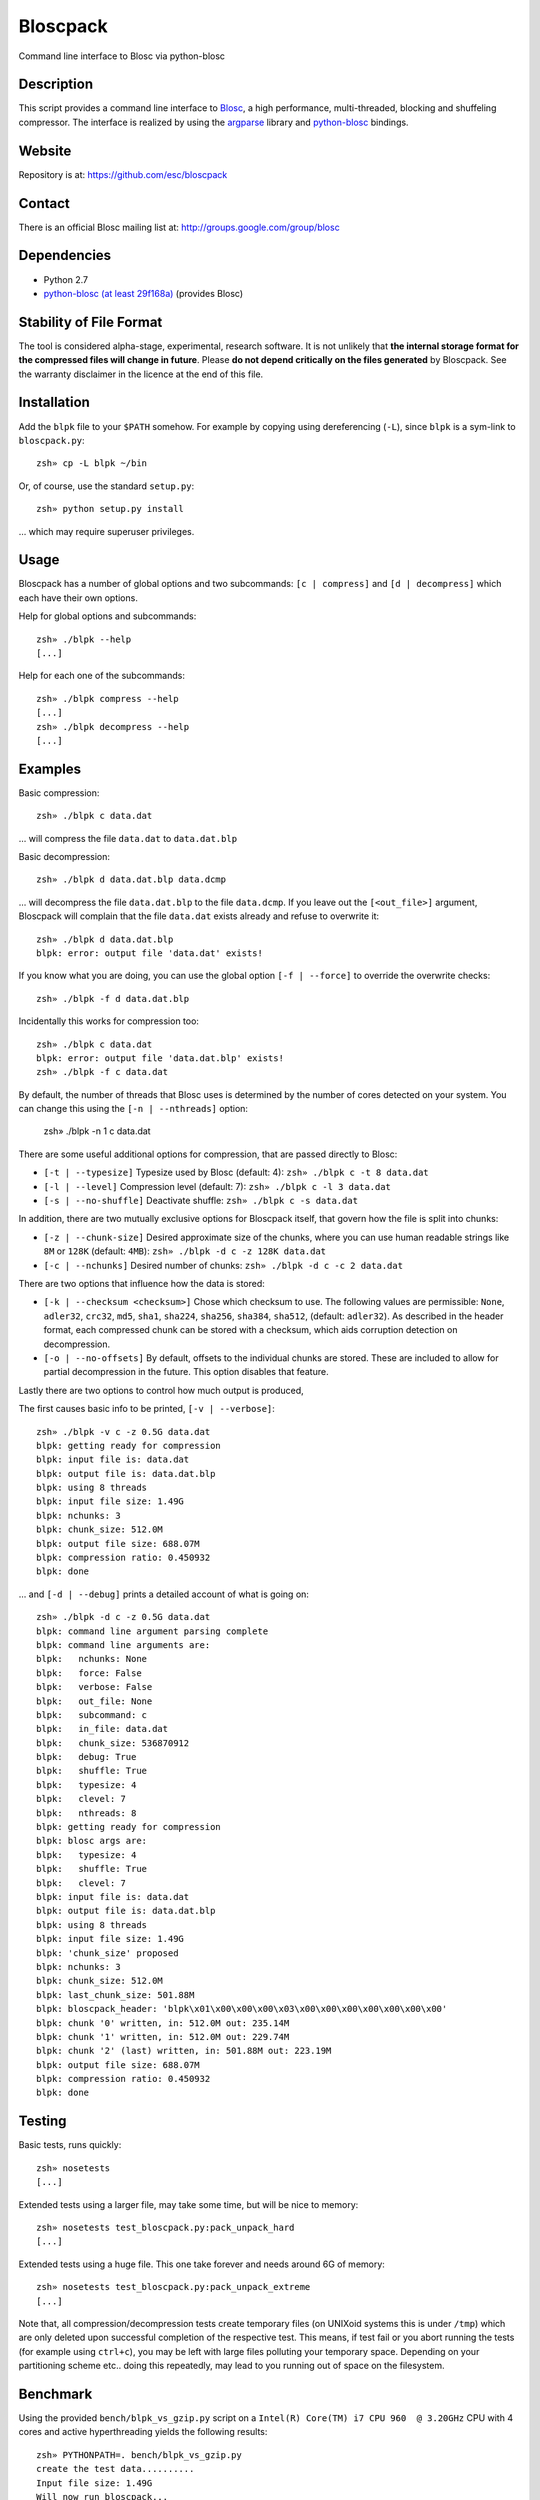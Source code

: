 Bloscpack
=========

Command line interface to Blosc via python-blosc

Description
-----------

This script provides a command line interface to
`Blosc <http://blosc.pytables.org/trac>`_, a high performance, multi-threaded,
blocking and shuffeling compressor. The interface is realized by using the
`argparse <http://docs.python.org/dev/library/argparse.html>`_ library
and `python-blosc <https://github.com/FrancescAlted/python-blosc>`_ bindings.

Website
-------

Repository is at: https://github.com/esc/bloscpack

Contact
-------

There is an official Blosc mailing list at: http://groups.google.com/group/blosc

Dependencies
------------

* Python 2.7
* `python-blosc (at least 29f168a) <https://github.com/FrancescAlted/python-blosc>`_ (provides Blosc)

Stability of File Format
------------------------

The tool is considered alpha-stage, experimental, research software. It is not
unlikely that **the internal storage format for the compressed files will
change in future**. Please **do not depend critically on the files generated**
by Bloscpack. See the warranty disclaimer in the licence at the end of this
file.

Installation
------------

Add the ``blpk`` file to your ``$PATH`` somehow. For example by copying using
dereferencing (``-L``), since ``blpk`` is a sym-link to ``bloscpack.py``::

    zsh» cp -L blpk ~/bin

Or, of course, use the standard ``setup.py``::

    zsh» python setup.py install

... which may require superuser privileges.

Usage
-----

Bloscpack has a number of global options and two subcommands: ``[c |
compress]`` and ``[d | decompress]`` which each have their own options.


Help for global options and subcommands::

    zsh» ./blpk --help
    [...]

Help for each one of the subcommands::

    zsh» ./blpk compress --help
    [...]
    zsh» ./blpk decompress --help
    [...]

Examples
--------

Basic compression::

    zsh» ./blpk c data.dat

... will compress the file ``data.dat`` to ``data.dat.blp``

Basic decompression::

    zsh» ./blpk d data.dat.blp data.dcmp

... will decompress the file ``data.dat.blp`` to the file ``data.dcmp``. If you
leave out the ``[<out_file>]`` argument, Bloscpack will complain that the file
``data.dat`` exists already and refuse to overwrite it::

    zsh» ./blpk d data.dat.blp
    blpk: error: output file 'data.dat' exists!

If you know what you are doing, you can use the global option ``[-f |
--force]`` to override the overwrite checks::

    zsh» ./blpk -f d data.dat.blp

Incidentally this works for compression too::

    zsh» ./blpk c data.dat
    blpk: error: output file 'data.dat.blp' exists!
    zsh» ./blpk -f c data.dat

By default, the number of threads that Blosc uses is determined by the number
of cores detected on your system. You can change this using the ``[-n |
--nthreads]`` option:

    zsh» ./blpk -n 1 c data.dat

There are some useful additional options for compression, that are passed
directly to Blosc:

* ``[-t | --typesize]``
  Typesize used by Blosc (default: 4):
  ``zsh» ./blpk c -t 8 data.dat``
* ``[-l | --level]``
  Compression level (default: 7):
  ``zsh» ./blpk c -l 3 data.dat``
* ``[-s | --no-shuffle]``
  Deactivate shuffle:
  ``zsh» ./blpk c -s data.dat``

In addition, there are two mutually exclusive options for Bloscpack itself,
that govern how the file is split into chunks:

* ``[-z | --chunk-size]``
  Desired approximate size of the chunks, where you can use human readable
  strings like ``8M`` or ``128K`` (default: ``4MB``):
  ``zsh» ./blpk -d c -z 128K data.dat``
* ``[-c | --nchunks]``
  Desired number of chunks:
  ``zsh» ./blpk -d c -c 2 data.dat``

There are two options that influence how the data is stored:

* ``[-k | --checksum <checksum>]``
  Chose which checksum to use. The following values are permissible:
  ``None``, ``adler32``, ``crc32``, ``md5``,
  ``sha1``, ``sha224``, ``sha256``, ``sha384``,
  ``sha512``, (default: ``adler32``). As described in the header format, each
  compressed chunk can be stored with a checksum, which aids corruption
  detection on decompression.

* ``[-o | --no-offsets]``
  By default, offsets to the individual chunks are stored. These are included
  to allow for partial decompression in the future. This option disables that
  feature.

Lastly there are two options to control how much output is produced,

The first causes basic info to be printed, ``[-v | --verbose]``::

    zsh» ./blpk -v c -z 0.5G data.dat
    blpk: getting ready for compression
    blpk: input file is: data.dat
    blpk: output file is: data.dat.blp
    blpk: using 8 threads
    blpk: input file size: 1.49G
    blpk: nchunks: 3
    blpk: chunk_size: 512.0M
    blpk: output file size: 688.07M
    blpk: compression ratio: 0.450932
    blpk: done

... and ``[-d | --debug]`` prints a detailed account of what is going on::

    zsh» ./blpk -d c -z 0.5G data.dat
    blpk: command line argument parsing complete
    blpk: command line arguments are:
    blpk:   nchunks: None
    blpk:   force: False
    blpk:   verbose: False
    blpk:   out_file: None
    blpk:   subcommand: c
    blpk:   in_file: data.dat
    blpk:   chunk_size: 536870912
    blpk:   debug: True
    blpk:   shuffle: True
    blpk:   typesize: 4
    blpk:   clevel: 7
    blpk:   nthreads: 8
    blpk: getting ready for compression
    blpk: blosc args are:
    blpk:   typesize: 4
    blpk:   shuffle: True
    blpk:   clevel: 7
    blpk: input file is: data.dat
    blpk: output file is: data.dat.blp
    blpk: using 8 threads
    blpk: input file size: 1.49G
    blpk: 'chunk_size' proposed
    blpk: nchunks: 3
    blpk: chunk_size: 512.0M
    blpk: last_chunk_size: 501.88M
    blpk: bloscpack_header: 'blpk\x01\x00\x00\x00\x03\x00\x00\x00\x00\x00\x00\x00'
    blpk: chunk '0' written, in: 512.0M out: 235.14M
    blpk: chunk '1' written, in: 512.0M out: 229.74M
    blpk: chunk '2' (last) written, in: 501.88M out: 223.19M
    blpk: output file size: 688.07M
    blpk: compression ratio: 0.450932
    blpk: done

Testing
-------

Basic tests, runs quickly::

    zsh» nosetests
    [...]

Extended tests using a larger file, may take some time, but will be nice to
memory::

    zsh» nosetests test_bloscpack.py:pack_unpack_hard
    [...]

Extended tests using a huge file. This one take forever and needs around 6G of
memory::

    zsh» nosetests test_bloscpack.py:pack_unpack_extreme
    [...]

Note that, all compression/decompression tests create temporary files (on
UNIXoid systems this is under ``/tmp``) which are only deleted upon successful
completion of the respective test. This means, if test fail or you abort
running the tests (for example using ``ctrl+c``), you may be left with large
files polluting your temporary space. Depending on your partitioning scheme
etc.. doing this repeatedly, may lead to you running out of space on the
filesystem.

Benchmark
---------

Using the provided ``bench/blpk_vs_gzip.py`` script on a ``Intel(R) Core(TM) i7
CPU 960  @ 3.20GHz`` CPU with 4 cores and active hyperthreading yields the
following results::

    zsh» PYTHONPATH=. bench/blpk_vs_gzip.py
    create the test data..........
    Input file size: 1.49G
    Will now run bloscpack...
    Time: 6.69 seconds
    Output file size: 557.93M
    Ratio: 0.37
    Will now run gzip...
    Time: 141.38 seconds
    Output file size: 924.05M
    Ratio: 0.61

As was expected from previous benchmarks of Blosc using the python-blosc
bindings, Blosc is both much faster and has a better compression ratio for this
kind of structured data.

Implementation Details
----------------------

The input is split into chunks since a) we wish to put less stress on main
memory and b) because Blosc has a buffer limit of 2GB (May 2012). By default
the chunk-size is a moderate ``1MB`` which should be fine, even for less
powerful machines. The last chunk always contains the remainder and has thus
size either equal too or less than the rest of the chunks.

Bloscpack adds an 16 byte header to a compressed file, which consists of a 4
byte magic string, ``blpk``, a single byte little-endian unsigned integer which
designates the file format version, three reserved bytes and lastly an 8 byte
little-endian signed integer encoding how many chunks there are. The value of
``-1`` is reserved for designating files that have been created without initial
knowledge of the number of chunks, for example in a streaming scenario. In
terms overhead, this means that for a given file Bloscpack will add a total of
16 bytes for itself and 16 bytes for each chunk compressed by Blosc. See also:
the docstring of ``create_bloscpack_header()``.

Effectively, storing the number of chunks as a signed 8 byte integer, limits
the number of chunks to ``2**63-1 = 9223372036854775807``, but this should not
be relevant in practice, since, even with the moderate default value of ``1MB``
for chunk-size, we can still stores files as large as ``8ZB``(!) Given that
in 2012 the maximum size of a single file in the Zettabye File System (zfs) is
``16EB``, Bloscpack should be safe for a few more years.

TODO
----

* possibly provide a BloscPackFile abstraction, like GzipFile
* document library usage
* --equal-size argument to create large chunks of equal size
* --max-size to create the largest possible chunks, regardless of input size
* subcommand e or estimate to estimate the size of the uncompressed data.
* add --raw-input and --raw-output switches to allow stuff like:
  cat file | blpk --raw-input --raw-output compress > file.blp
* fix the typesize default argument, possibly make it platform dependent
* since we now have potentially small chunks, the progressbar becomes relevant
  again
* configuration file to store commonly used options on a given machine
* check Python 3.x compatibility
* make a note in the README that the chunk-size benchmark can be used to tune

Changelog
---------

* v0.1.1     - Sun Jul 15 2012

    * Fix the memory issue with the tests
    * Two new suites: ``hard`` and ``extreme``
    * Minor typo fixes and corrections

* v0.1.0     - Thu Jun 14 2012

    * Freeze the first 8 bytes of the header (hopefully for ever)
    * Fail to decompress on non-matching format version
    * Minor typo fixes and corrections

* v0.1.0-rc3 - Tue Jun 12 2012

    * Limit the chunk-size benchmark to a narrower range
    * After more careful experiments, a default chunk-size of ``1MB`` was
      deemed most appropriate

    * Fixed a terrible bug, where during testing and benchmarking, temporary
      files were not removed, oups...

    * Adapted the header to have space for more chunks, include special marker
      for unknown chunk number (``-1``) and format version of the compressed
      file
    * Added a note in the README about instability of the file format
    * Various minor fixes and enhancements

* v0.1.0-rc2 - Sat Jun 09 2012

    * Default chunk-size now ``4MB``
    * Human readable chunk-size argument
    * Last chunk now contains remainder
    * Pure python benchmark to compare against gzip
    * Benchmark to measure the effect of chunk-size
    * Various minor fixes and enhancements

* v0.1.0-rc1 - Sun May 27 2012

    * Initial version
    * Compression/decompression
    * Command line argument parser
    * README, setup.py, tests and benchmark

Thanks
------

* Fracesc Alted for writing Blosc in the first place and for providing
  code-review and feedback on Bloscpack

Author, Copyright and License
-----------------------------

© 2012 Valentin Haenel <valentin.haenel@gmx.de>

Bloscpack is licensed under the terms of the MIT License.

Permission is hereby granted, free of charge, to any person obtaining a copy of
this software and associated documentation files (the "Software"), to deal in
the Software without restriction, including without limitation the rights to
use, copy, modify, merge, publish, distribute, sublicense, and/or sell copies
of the Software, and to permit persons to whom the Software is furnished to do
so, subject to the following conditions:

The above copyright notice and this permission notice shall be included in all
copies or substantial portions of the Software.

THE SOFTWARE IS PROVIDED "AS IS", WITHOUT WARRANTY OF ANY KIND, EXPRESS OR
IMPLIED, INCLUDING BUT NOT LIMITED TO THE WARRANTIES OF MERCHANTABILITY,
FITNESS FOR A PARTICULAR PURPOSE AND NONINFRINGEMENT. IN NO EVENT SHALL THE
AUTHORS OR COPYRIGHT HOLDERS BE LIABLE FOR ANY CLAIM, DAMAGES OR OTHER
LIABILITY, WHETHER IN AN ACTION OF CONTRACT, TORT OR OTHERWISE, ARISING FROM,
OUT OF OR IN CONNECTION WITH THE SOFTWARE OR THE USE OR OTHER DEALINGS IN THE
SOFTWARE.
